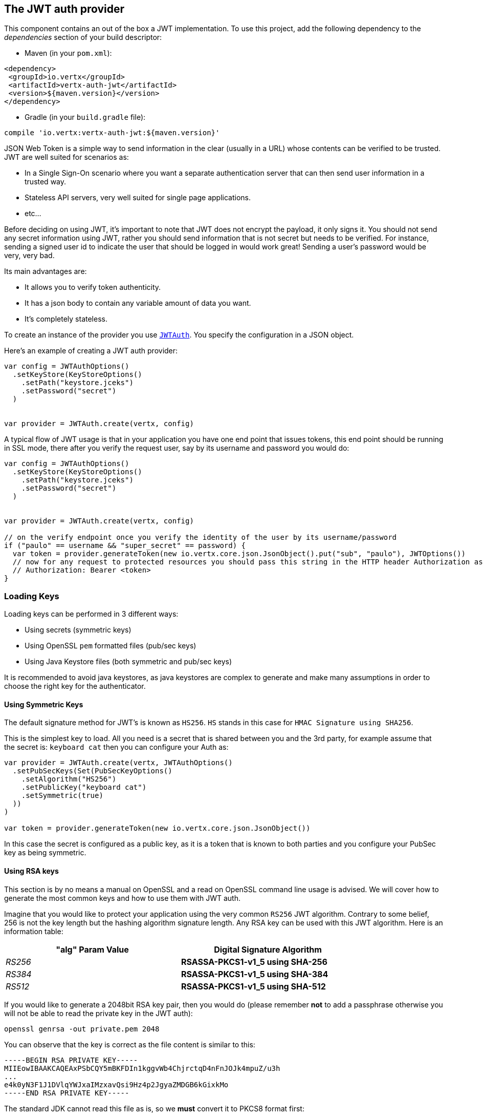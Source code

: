 == The JWT auth provider

This component contains an out of the box a JWT implementation. To use this project, add the following
dependency to the _dependencies_ section of your build descriptor:

* Maven (in your `pom.xml`):

[source,xml,subs="+attributes"]
----
<dependency>
 <groupId>io.vertx</groupId>
 <artifactId>vertx-auth-jwt</artifactId>
 <version>${maven.version}</version>
</dependency>
----

* Gradle (in your `build.gradle` file):

[source,groovy,subs="+attributes"]
----
compile 'io.vertx:vertx-auth-jwt:${maven.version}'
----

JSON Web Token is a simple way to send information in the clear (usually in a URL) whose contents can be
verified to
be trusted. JWT are well suited for scenarios as:

* In a Single Sign-On scenario where you want a separate authentication server that can then send user
information in a trusted way.
* Stateless API servers, very well suited for single page applications.
* etc...

Before deciding on using JWT, it's important to note that JWT does not encrypt the payload, it only signs it. You
should not send any secret information using JWT, rather you should send information that is not secret but needs to
be verified. For instance, sending a signed user id to indicate the user that should be logged in would work great!
Sending a user's password would be very, very bad.

Its main advantages are:

* It allows you to verify token authenticity.
* It has a json body to contain any variable amount of data you want.
* It's completely stateless.

To create an instance of the provider you use `link:../../scaladocs/io/vertx/scala/ext/auth/jwt/JWTAuth.html[JWTAuth]`. You specify the configuration
in a JSON object.

Here's an example of creating a JWT auth provider:

[source,java]
----

var config = JWTAuthOptions()
  .setKeyStore(KeyStoreOptions()
    .setPath("keystore.jceks")
    .setPassword("secret")
  )


var provider = JWTAuth.create(vertx, config)

----

A typical flow of JWT usage is that in your application you have one end point that issues tokens, this end point
should be running in SSL mode, there after you verify the request user, say by its username and password you would
do:

[source,java]
----

var config = JWTAuthOptions()
  .setKeyStore(KeyStoreOptions()
    .setPath("keystore.jceks")
    .setPassword("secret")
  )


var provider = JWTAuth.create(vertx, config)

// on the verify endpoint once you verify the identity of the user by its username/password
if ("paulo" == username && "super_secret" == password) {
  var token = provider.generateToken(new io.vertx.core.json.JsonObject().put("sub", "paulo"), JWTOptions())
  // now for any request to protected resources you should pass this string in the HTTP header Authorization as:
  // Authorization: Bearer <token>
}

----

=== Loading Keys

Loading keys can be performed in 3 different ways:

* Using secrets (symmetric keys)
* Using OpenSSL `pem` formatted files (pub/sec keys)
* Using Java Keystore files (both symmetric and pub/sec keys)

It is recommended to avoid java keystores, as java keystores are complex to generate and make many assumptions in order
to choose the right key for the authenticator.

==== Using Symmetric Keys

The default signature method for JWT's is known as `HS256`. `HS` stands in this case for `HMAC Signature using SHA256`.

This is the simplest key to load. All you need is a secret that is shared between you and the 3rd party, for example
assume that the secret is: `keyboard cat` then you can configure your Auth as:

[source,java]
----
var provider = JWTAuth.create(vertx, JWTAuthOptions()
  .setPubSecKeys(Set(PubSecKeyOptions()
    .setAlgorithm("HS256")
    .setPublicKey("keyboard cat")
    .setSymmetric(true)
  ))
)

var token = provider.generateToken(new io.vertx.core.json.JsonObject())

----

In this case the secret is configured as a public key, as it is a token that is known to both parties and you configure
your PubSec key as being symmetric.


==== Using RSA keys

This section is by no means a manual on OpenSSL and a read on OpenSSL command line usage is advised. We will cover
how to generate the most common keys and how to use them with JWT auth.

Imagine that you would like to protect your application using the very common `RS256` JWT algorithm. Contrary to some
belief, 256 is not the key length but the hashing algorithm signature length. Any RSA key can be used with this JWT
algorithm. Here is an information table:

[width="80%",cols="e,>s",options="header"]
|=========================================================
|"alg" Param Value |Digital Signature Algorithm

|RS256 |RSASSA-PKCS1-v1_5 using SHA-256

|RS384 |RSASSA-PKCS1-v1_5 using SHA-384

|RS512 |RSASSA-PKCS1-v1_5 using SHA-512

|=========================================================

If you would like to generate a 2048bit RSA key pair, then you would do (please remember **not** to add a passphrase
otherwise you will not be able to read the private key in the JWT auth):

----
openssl genrsa -out private.pem 2048
----

You can observe that the key is correct as the file content is similar to this:

----
-----BEGIN RSA PRIVATE KEY-----
MIIEowIBAAKCAQEAxPSbCQY5mBKFDIn1kggvWb4ChjrctqD4nFnJOJk4mpuZ/u3h
...
e4k0yN3F1J1DVlqYWJxaIMzxavQsi9Hz4p2JgyaZMDGB6kGixkMo
-----END RSA PRIVATE KEY-----
----

The standard JDK cannot read this file as is, so we **must** convert it to PKCS8 format first:

----
openssl pkcs8 -topk8 -inform PEM -in private.pem -out private_key.pem -nocrypt
----

Now the new file `private_key.pem` which resembles the original one contains:

----
-----BEGIN PRIVATE KEY-----
MIIEvQIBADANBgkqhkiG9w0BAQEFAASCBKcwggSjAgEAAoIBAQDE9JsJBjmYEoUM
...
0fPinYmDJpkwMYHqQaLGQyg=
-----END PRIVATE KEY-----
----

If we are verifying tokens only (you will only need the private_key.pem file) however at some point you will need to
issue tokens too, so you will a public key. In this case you need to extract the public key from the private key file:

----
openssl rsa -in private.pem -outform PEM -pubout -out public.pem
----

And you should see that the content of the file is similar to this:

----
-----BEGIN PUBLIC KEY-----
MIIBIjANBgkqhkiG9w0BAQEFAAOCAQ8AMIIBCgKCAQEAxPSbCQY5mBKFDIn1kggv
...
qwIDAQAB
-----END PUBLIC KEY-----
----

Now you can use this to issue or validate tokens:

[source,java]
----
Code not translatable
----

Do note that all the lines `-----BEGIN ...` and `-----END...` should be stripped from the string to be passed to the
configuration.

==== Using EC keys

Elliptic Curse keys are also supported, however the default JDK has some limitations on the features that can be used.

The usage is very similar to RSA, first you create a private key:

----
openssl ecparam -name secp256r1 -genkey -out private.pem
----

So you will get something similar to this:

----
-----BEGIN EC PARAMETERS-----
BggqhkjOPQMBBw==
-----END EC PARAMETERS-----
-----BEGIN EC PRIVATE KEY-----
MHcCAQEEIMZGaqZDTHL+IzFYEWLIYITXpGzOJuiQxR2VNGheq7ShoAoGCCqGSM49
AwEHoUQDQgAEG1O9LCrP6hg3Y9q68+LF0q48UcOkwVKE1ax0b56wjVusf3qnuFO2
/+XHKKhtzEavvFMeXRQ+ZVEqM0yGNb04qw==
-----END EC PRIVATE KEY-----
----

However the JDK prefers PKCS8 format so we must convert:

----
openssl pkcs8 -topk8 -nocrypt -in private.pem -out private_key.pem
----

Which will give you a key similar to this:

----
-----BEGIN PRIVATE KEY-----
MIGHAgEAMBMGByqGSM49AgEGCCqGSM49AwEHBG0wawIBAQQgxkZqpkNMcv4jMVgR
YshghNekbM4m6JDFHZU0aF6rtKGhRANCAAQbU70sKs/qGDdj2rrz4sXSrjxRw6TB
UoTVrHRvnrCNW6x/eqe4U7b/5ccoqG3MRq+8Ux5dFD5lUSozTIY1vTir
-----END PRIVATE KEY-----
----

Using the private key you can already generate tokens:

[source,java]
-----
Code not translatable
-----

So in order to validate the tokens you will need a public key:

----
openssl ec -in private.pem -pubout -out public.pem
----

So you can do all operations with it:

[source,java]
----
Code not translatable
----

==== The JWT keystore file

If you prefer to use Java Keystores, then you can do it either.

This auth provider requires a keystore in the classpath or in the filesystem with either a
`https://docs.oracle.com/javase/8/docs/api/javax/crypto/Mac.html[javax.crypto.Mac]`
or a `https://docs.oracle.com/javase/8/docs/api/java/security/Signature.html[java.security.Signature]` in order to
sign and verify the generated tokens.

The implementation will, by default, look for the following aliases, however not all are required to be present. As
a good practice `HS256` should be present:
----
`HS256`:: HMAC using SHA-256 hash algorithm
`HS384`:: HMAC using SHA-384 hash algorithm
`HS512`:: HMAC using SHA-512 hash algorithm
`RS256`:: RSASSA using SHA-256 hash algorithm
`RS384`:: RSASSA using SHA-384 hash algorithm
`RS512`:: RSASSA using SHA-512 hash algorithm
`ES256`:: ECDSA using P-256 curve and SHA-256 hash algorithm
`ES384`:: ECDSA using P-384 curve and SHA-384 hash algorithm
`ES512`:: ECDSA using P-521 curve and SHA-512 hash algorithm
----

When no keystore is provided the implementation falls back in unsecure mode and signatures will not be verified, this
is useful for the cases where the payload if signed and or encrypted by external means.

===== Generate a new Keystore file

The only required tool to generate a keystore file is `keytool`, you can now specify which algorithms you need by
running:

----
keytool -genseckey -keystore keystore.jceks -storetype jceks -storepass secret -keyalg HMacSHA256 -keysize 2048 -alias HS256 -keypass secret
keytool -genseckey -keystore keystore.jceks -storetype jceks -storepass secret -keyalg HMacSHA384 -keysize 2048 -alias HS384 -keypass secret
keytool -genseckey -keystore keystore.jceks -storetype jceks -storepass secret -keyalg HMacSHA512 -keysize 2048 -alias HS512 -keypass secret
keytool -genkey -keystore keystore.jceks -storetype jceks -storepass secret -keyalg RSA -keysize 2048 -alias RS256 -keypass secret -sigalg SHA256withRSA -dname "CN=,OU=,O=,L=,ST=,C=" -validity 360
keytool -genkey -keystore keystore.jceks -storetype jceks -storepass secret -keyalg RSA -keysize 2048 -alias RS384 -keypass secret -sigalg SHA384withRSA -dname "CN=,OU=,O=,L=,ST=,C=" -validity 360
keytool -genkey -keystore keystore.jceks -storetype jceks -storepass secret -keyalg RSA -keysize 2048 -alias RS512 -keypass secret -sigalg SHA512withRSA -dname "CN=,OU=,O=,L=,ST=,C=" -validity 360
keytool -genkeypair -keystore keystore.jceks -storetype jceks -storepass secret -keyalg EC -keysize 256 -alias ES256 -keypass secret -sigalg SHA256withECDSA -dname "CN=,OU=,O=,L=,ST=,C=" -validity 360
keytool -genkeypair -keystore keystore.jceks -storetype jceks -storepass secret -keyalg EC -keysize 384 -alias ES384 -keypass secret -sigalg SHA384withECDSA -dname "CN=,OU=,O=,L=,ST=,C=" -validity 360
keytool -genkeypair -keystore keystore.jceks -storetype jceks -storepass secret -keyalg EC -keysize 521 -alias ES512 -keypass secret -sigalg SHA512withECDSA -dname "CN=,OU=,O=,L=,ST=,C=" -validity 360
----

=== Read only tokens

If you need to consume JWT tokens issues by third parties you probably won't have the private key with you, in that
case all you need to have is a public key im PEM format.

[source,scala]
----

var config = JWTAuthOptions()
  .setPubSecKeys(Set(PubSecKeyOptions()
    .setAlgorithm("RS256")
    .setPublicKey("BASE64-ENCODED-PUBLIC_KEY")
  ))


var provider = JWTAuth.create(vertx, config)

----

== AuthN/AuthZ with JWT

A common scenario when developing for example micro services is that you want you application to consume APIs. These
api's are not meant to be consumed by humans so we should remove all the interactive part of authenticating the
consumer out of the picture.

In this scenario one can use HTTP as the protocol to consume this API and the HTTP protocol already defines that there
is a header `Authorization` that should be used for passing authorization information. In most cases you will see that
tokens are sent as bearer tokens, i.e.: `Authorization: Bearer some+base64+string`.

=== Authenticating (AuthN)

For this provider a user is authenticated if the token passes the signature checks and that the token is not expired.
For this reason it is imperative that private keys are kept private and not copy pasted across project since it would
be a security hole.

[source,scala]
----
// This string is what you see after the string "Bearer" in the
// HTTP Authorization header
jwtAuth.authenticateFuture(new io.vertx.core.json.JsonObject().put("jwt", "BASE64-ENCODED-STRING")).onComplete{
  case Success(result) => {
    var theUser = result
  }
  case Failure(cause) => {
    println(s"$cause")
  }
}

----

In a nutshell the provider is checking for several things:

* token signature is valid against internal private key
* fields: `exp`, `iat`, `nbf`, `audience`, `issuer` are valid according to the config

If all these are valid then the token is considered good and a user object is returned.

While the fields `exp`, `iat` and `nbf` are simple timestamp checks only `exp` can be configured to be ignored:

[source,scala]
----

// This string is what you see after the string "Bearer" in the
// HTTP Authorization header

// In this case we are forcing the provider to ignore the `exp` field
jwtAuth.authenticateFuture(new io.vertx.core.json.JsonObject().put("jwt", "BASE64-ENCODED-STRING").put("options", new io.vertx.core.json.JsonObject().put("ignoreExpiration", true))).onComplete{
  case Success(result) => {
    var theUser = result
  }
  case Failure(cause) => {
    println(s"$cause")
  }
}

----

In order to verify the `aud` field one needs to pass the options like before:

[source,scala]
----

// This string is what you see after the string "Bearer" in the
// HTTP Authorization header

// In this case we are forcing the provider to ignore the `exp` field
jwtAuth.authenticateFuture(new io.vertx.core.json.JsonObject().put("jwt", "BASE64-ENCODED-STRING").put("options", new io.vertx.core.json.JsonObject().put("audience", new io.vertx.core.json.JsonArray().add("paulo@server.com")))).onComplete{
  case Success(result) => {
    var theUser = result
  }
  case Failure(cause) => {
    println(s"$cause")
  }
}

----

And the same for the issuer:

[source,scala]
----

// This string is what you see after the string "Bearer" in the
// HTTP Authorization header

// In this case we are forcing the provider to ignore the `exp` field
jwtAuth.authenticateFuture(new io.vertx.core.json.JsonObject().put("jwt", "BASE64-ENCODED-STRING").put("options", new io.vertx.core.json.JsonObject().put("issuer", "mycorp.com"))).onComplete{
  case Success(result) => {
    var theUser = result
  }
  case Failure(cause) => {
    println(s"$cause")
  }
}

----

=== Authorizing (AuthZ)

Once a token is parsed and is valid we can use it to perform authorization tasks. The most simple is to verify if a
user has a specific authority. In this case one needs to to:

[source,scala]
----
user.isAuthorizedFuture("create-report").onComplete{
  case Success(result) => println("Success")
  case Failure(cause) => println("Failure")
}

----

By default the provider will lookup under the key `permissions` but like the other providers one can extend the
concept to authorities to roles by using the `:` as a splitter, so `role:authority` can be used to lookup the token.

Since JWT are quite free form and there is no standard on where to lookup for the claims the location can be
configured to use something else than `permissions`, for example one can even lookup under a path like this:

[source,scala]
----
Code not translatable
----

So in this example we configure the JWT to work with Keycloak token format. In this case the claims will be checked
under the path `realm_access/roles` rather than `permissions`.

=== Validating Tokens

When the method `authenticate` is invoked, the token is validated against the `JWTOptions` provided during the
initialization. The validation performs the following steps:

1. if `ignoreExpiration` (default is false) is false then the token is checked for expiration, this will check the
  fields: `exp`, `iat` and `nbf`. Since sometimes clocks are not reliable, it is possible to configure some `leeway`
  to be applied to the dates so we allow some grace period if the dates are outside the required limits.
2. if `audience` is provided, then the token `aud` is checked against the configured one and all configured audiences
  must be in the token.
3. if `issuer` is configured, then the tokens `iss` is checked against the configured one.

Once these validations complete a JWTUser object is then returned, the object is configured with a reference to the
permission claims key provided in the configuration. This value is used later when doing authorization. The value
corresponds to the json path where authorities should be checked.

=== Customizing Token Generation

In the same way tokens are validated, the generation is initially configured during the initialization.

When generating a token an optional extra parameter can be supplied to control the token generation, this is a
`JWTOptions` object. The token signature algorithm (default HS256) can be configured using the property `algorithm`.
In this case a lookup for a key that corresponds to the algorithm is performed and used to sign.

Token headers can be added by specifying any extra headers to be merged with the default ones using the options `headers`
property.

Sometimes it might be useful to issue tokens without a timestamp (test, development time for example) in this case the
property `noTimestamp` should be set to true (default false). This means that there is no `iat` field in the token.

Token expiration is controlled by the property `expiresInSeconds`, by default there is no expiration. Other control
fields `audience`, `issuer` and `subject` are then picked from the config is available and added to the token metadata.

Finally the token is signed and encoded in the correct format.

@author <a href="mailto:julien@julienviet.com">Julien Viet</a>
@author <a href="http://tfox.org">Tim Fox</a>
@author <a href="mailto:pmlopes@gmail.com">Paulo Lopes</a>